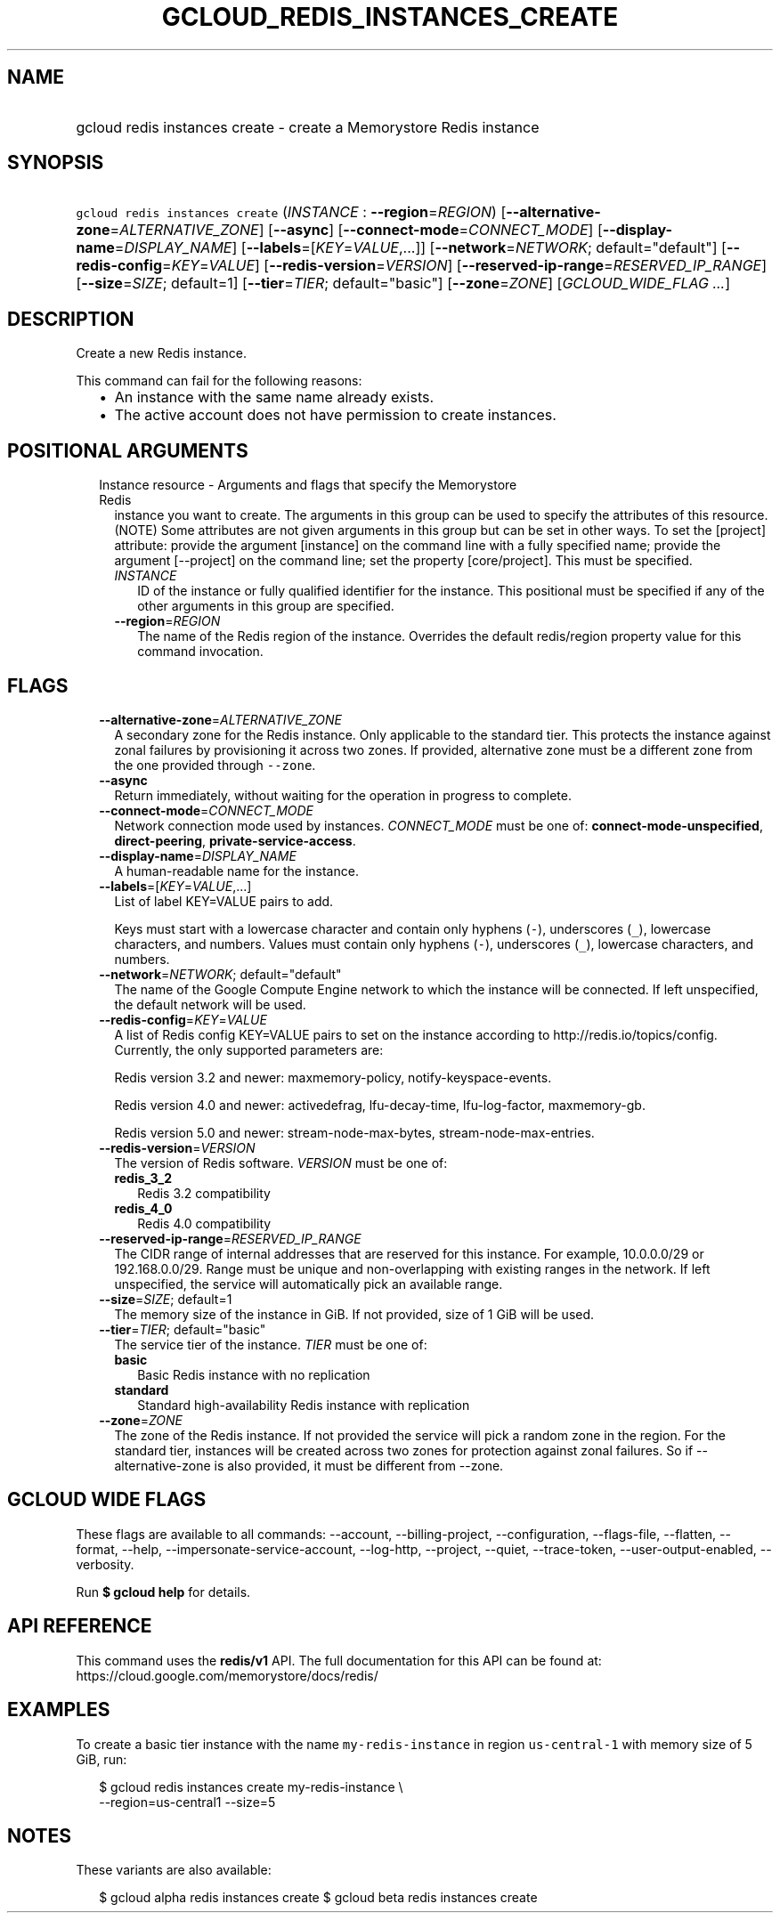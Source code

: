
.TH "GCLOUD_REDIS_INSTANCES_CREATE" 1



.SH "NAME"
.HP
gcloud redis instances create \- create a Memorystore Redis instance



.SH "SYNOPSIS"
.HP
\f5gcloud redis instances create\fR (\fIINSTANCE\fR\ :\ \fB\-\-region\fR=\fIREGION\fR) [\fB\-\-alternative\-zone\fR=\fIALTERNATIVE_ZONE\fR] [\fB\-\-async\fR] [\fB\-\-connect\-mode\fR=\fICONNECT_MODE\fR] [\fB\-\-display\-name\fR=\fIDISPLAY_NAME\fR] [\fB\-\-labels\fR=[\fIKEY\fR=\fIVALUE\fR,...]] [\fB\-\-network\fR=\fINETWORK\fR;\ default="default"] [\fB\-\-redis\-config\fR=\fIKEY\fR=\fIVALUE\fR] [\fB\-\-redis\-version\fR=\fIVERSION\fR] [\fB\-\-reserved\-ip\-range\fR=\fIRESERVED_IP_RANGE\fR] [\fB\-\-size\fR=\fISIZE\fR;\ default=1] [\fB\-\-tier\fR=\fITIER\fR;\ default="basic"] [\fB\-\-zone\fR=\fIZONE\fR] [\fIGCLOUD_WIDE_FLAG\ ...\fR]



.SH "DESCRIPTION"

Create a new Redis instance.

This command can fail for the following reasons:
.RS 2m
.IP "\(bu" 2m
An instance with the same name already exists.
.IP "\(bu" 2m
The active account does not have permission to create instances.
.RE
.sp



.SH "POSITIONAL ARGUMENTS"

.RS 2m
.TP 2m

Instance resource \- Arguments and flags that specify the Memorystore Redis
instance you want to create. The arguments in this group can be used to specify
the attributes of this resource. (NOTE) Some attributes are not given arguments
in this group but can be set in other ways. To set the [project] attribute:
provide the argument [instance] on the command line with a fully specified name;
provide the argument [\-\-project] on the command line; set the property
[core/project]. This must be specified.


.RS 2m
.TP 2m
\fIINSTANCE\fR
ID of the instance or fully qualified identifier for the instance. This
positional must be specified if any of the other arguments in this group are
specified.

.TP 2m
\fB\-\-region\fR=\fIREGION\fR
The name of the Redis region of the instance. Overrides the default redis/region
property value for this command invocation.


.RE
.RE
.sp

.SH "FLAGS"

.RS 2m
.TP 2m
\fB\-\-alternative\-zone\fR=\fIALTERNATIVE_ZONE\fR
A secondary zone for the Redis instance. Only applicable to the standard tier.
This protects the instance against zonal failures by provisioning it across two
zones. If provided, alternative zone must be a different zone from the one
provided through \f5\-\-zone\fR.

.TP 2m
\fB\-\-async\fR
Return immediately, without waiting for the operation in progress to complete.

.TP 2m
\fB\-\-connect\-mode\fR=\fICONNECT_MODE\fR
Network connection mode used by instances. \fICONNECT_MODE\fR must be one of:
\fBconnect\-mode\-unspecified\fR, \fBdirect\-peering\fR,
\fBprivate\-service\-access\fR.

.TP 2m
\fB\-\-display\-name\fR=\fIDISPLAY_NAME\fR
A human\-readable name for the instance.

.TP 2m
\fB\-\-labels\fR=[\fIKEY\fR=\fIVALUE\fR,...]
List of label KEY=VALUE pairs to add.

Keys must start with a lowercase character and contain only hyphens (\f5\-\fR),
underscores (\f5_\fR), lowercase characters, and numbers. Values must contain
only hyphens (\f5\-\fR), underscores (\f5_\fR), lowercase characters, and
numbers.

.TP 2m
\fB\-\-network\fR=\fINETWORK\fR; default="default"
The name of the Google Compute Engine network to which the instance will be
connected. If left unspecified, the default network will be used.

.TP 2m
\fB\-\-redis\-config\fR=\fIKEY\fR=\fIVALUE\fR
A list of Redis config KEY=VALUE pairs to set on the instance according to
http://redis.io/topics/config. Currently, the only supported parameters are:

Redis version 3.2 and newer: maxmemory\-policy, notify\-keyspace\-events.

Redis version 4.0 and newer: activedefrag, lfu\-decay\-time, lfu\-log\-factor,
maxmemory\-gb.

Redis version 5.0 and newer: stream\-node\-max\-bytes,
stream\-node\-max\-entries.

.TP 2m
\fB\-\-redis\-version\fR=\fIVERSION\fR
The version of Redis software. \fIVERSION\fR must be one of:

.RS 2m
.TP 2m
\fBredis_3_2\fR
Redis 3.2 compatibility
.TP 2m
\fBredis_4_0\fR
Redis 4.0 compatibility
.RE
.sp


.TP 2m
\fB\-\-reserved\-ip\-range\fR=\fIRESERVED_IP_RANGE\fR
The CIDR range of internal addresses that are reserved for this instance. For
example, 10.0.0.0/29 or 192.168.0.0/29. Range must be unique and
non\-overlapping with existing ranges in the network. If left unspecified, the
service will automatically pick an available range.

.TP 2m
\fB\-\-size\fR=\fISIZE\fR; default=1
The memory size of the instance in GiB. If not provided, size of 1 GiB will be
used.

.TP 2m
\fB\-\-tier\fR=\fITIER\fR; default="basic"
The service tier of the instance. \fITIER\fR must be one of:

.RS 2m
.TP 2m
\fBbasic\fR
Basic Redis instance with no replication
.TP 2m
\fBstandard\fR
Standard high\-availability Redis instance with replication
.RE
.sp


.TP 2m
\fB\-\-zone\fR=\fIZONE\fR
The zone of the Redis instance. If not provided the service will pick a random
zone in the region. For the standard tier, instances will be created across two
zones for protection against zonal failures. So if \-\-alternative\-zone is also
provided, it must be different from \-\-zone.


.RE
.sp

.SH "GCLOUD WIDE FLAGS"

These flags are available to all commands: \-\-account, \-\-billing\-project,
\-\-configuration, \-\-flags\-file, \-\-flatten, \-\-format, \-\-help,
\-\-impersonate\-service\-account, \-\-log\-http, \-\-project, \-\-quiet,
\-\-trace\-token, \-\-user\-output\-enabled, \-\-verbosity.

Run \fB$ gcloud help\fR for details.



.SH "API REFERENCE"

This command uses the \fBredis/v1\fR API. The full documentation for this API
can be found at: https://cloud.google.com/memorystore/docs/redis/



.SH "EXAMPLES"

To create a basic tier instance with the name \f5my\-redis\-instance\fR in
region \f5us\-central\-1\fR with memory size of 5 GiB, run:

.RS 2m
$ gcloud redis instances create my\-redis\-instance \e
    \-\-region=us\-central1 \-\-size=5
.RE



.SH "NOTES"

These variants are also available:

.RS 2m
$ gcloud alpha redis instances create
$ gcloud beta redis instances create
.RE

